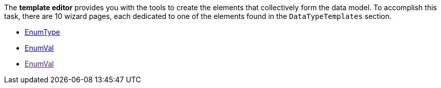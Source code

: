 The *template editor* provides you with the tools to create the elements that collectively form the data model. To accomplish this task, there are 10 wizard pages, each dedicated to one of the elements found in the `DataTypeTemplates` section.

* https://github.com/openscd/open-scd/wiki/Enumeration-EnumType[EnumType]
* https://github.com/openscd/open-scd/wiki/Enumeration-EnumVal[EnumVal]
* link:[EnumVal]
